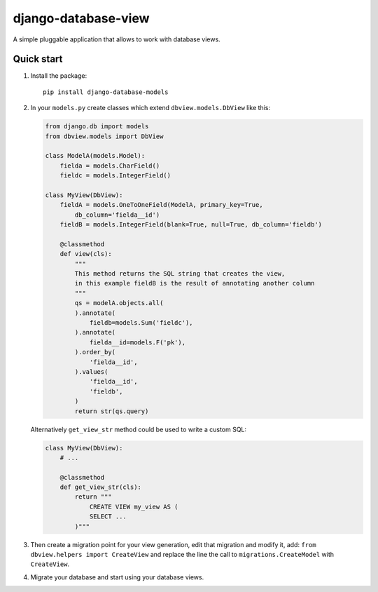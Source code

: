 ####################
django-database-view
####################

A simple pluggable application that allows to work with database views.

Quick start
===========

1. Install the package::

    pip install django-database-models

2. In your ``models.py`` create classes which extend ``dbview.models.DbView``
   like this:

   .. code-block:: python

      from django.db import models
      from dbview.models import DbView

      class ModelA(models.Model):
          fielda = models.CharField()
          fieldc = models.IntegerField()

      class MyView(DbView):
          fieldA = models.OneToOneField(ModelA, primary_key=True,
              db_column='fielda__id')
          fieldB = models.IntegerField(blank=True, null=True, db_column='fieldb')

          @classmethod
          def view(cls):
              """
              This method returns the SQL string that creates the view,
              in this example fieldB is the result of annotating another column
              """
              qs = modelA.objects.all(
              ).annotate(
                  fieldb=models.Sum('fieldc'),
              ).annotate(
                  fielda__id=models.F('pk'),
              ).order_by(
                  'fielda__id',
              ).values(
                  'fielda__id',
                  'fieldb',
              )
              return str(qs.query)

   Alternatively ``get_view_str`` method could be used to write a custom SQL:

   .. code-block:: python

       class MyView(DbView):
           # ...

           @classmethod
           def get_view_str(cls):
               return """
                   CREATE VIEW my_view AS (
                   SELECT ...
               )"""

3. Then create a migration point for your view generation, edit that
   migration and modify it, add:
   ``from dbview.helpers import CreateView`` and replace the line the
   call to ``migrations.CreateModel`` with ``CreateView``.

4. Migrate your database and start using your database views.
